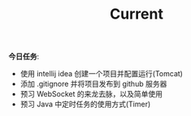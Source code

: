 #+TITLE: Current


*今日任务*:


- 使用 intellij idea 创建一个项目并配置运行(Tomcat)
- 添加 .gitignore 并将项目发布到 github 服务器
- 预习 WebSocket 的来龙去脉，以及简单使用
- 预习 Java 中定时任务的使用方式(Timer)
